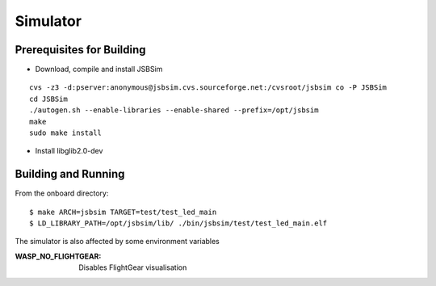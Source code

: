 Simulator
=================

Prerequisites for Building
**************************
- Download, compile and install JSBSim

::

    cvs -z3 -d:pserver:anonymous@jsbsim.cvs.sourceforge.net:/cvsroot/jsbsim co -P JSBSim 
    cd JSBSim
    ./autogen.sh --enable-libraries --enable-shared --prefix=/opt/jsbsim
    make
    sudo make install

- Install libglib2.0-dev 

Building and Running
********************
From the onboard directory::

    $ make ARCH=jsbsim TARGET=test/test_led_main
    $ LD_LIBRARY_PATH=/opt/jsbsim/lib/ ./bin/jsbsim/test/test_led_main.elf

The simulator is also affected by some environment variables

:WASP_NO_FLIGHTGEAR:    Disables FlightGear visualisation
